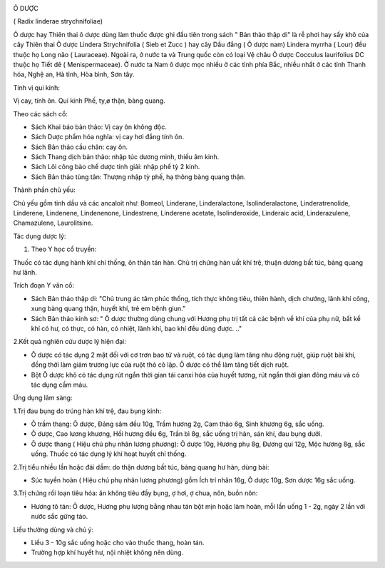|image0|

Ô DƯỢC

( Radix linderae strychnifoliae)

Ô dược hay Thiên thai ô dược dùng làm thuốc được ghi đầu tiên trong sách
" Bản thảo thập di" là rễ phơi hay sấy khô của cây Thiên thai Ô dược
Lindera Strychnifolia ( Sieb et Zucc ) hay cây Dầu đắng ( Ô dược nam)
Lindera myrrha ( Lour) đều thuộc họ Long não ( Lauraceae). Ngoài ra, ở
nước ta và Trung quốc còn có loại Vệ châu Ô dược Cocculus laurifolius DC
thuộc họ Tiết dê ( Menispermaceae). Ở nước ta Nam ô dược mọc nhiều ở các
tỉnh phía Bắc, nhiều nhất ở các tỉnh Thanh hóa, Nghệ an, Hà tỉnh, Hòa
bình, Sơn tây.

Tính vị qui kinh:

Vị cay, tính ôn. Qui kinh Phế, ty,ø thận, bàng quang.

Theo các sách cổ:

-  Sách Khai báo bản thảo: Vị cay ôn không độc.
-  Sách Dược phẩm hóa nghĩa: vị cay hơi đắng tính ôn.
-  Sách Bản thảo cầu chân: cay ôn.
-  Sách Thang dịch bản thảo: nhập túc dương minh, thiếu âm kinh.
-  Sách Lôi công bào chế dược tinh giải: nhập phế tỳ 2 kinh.
-  Sách Bản thảo tùng tân: Thượng nhập tỳ phế, hạ thông bàng quang thận.

Thành phần chủ yếu:

Chủ yếu gồm tinh dầu và các ancaloit như: Bomeol, Linderane,
Linderalactone, Isolinderalactone, Linderatrenolide, Linderene,
Lindenene, Lindenenone, Lindestrene, Linderene acetate, Isolinderoxide,
Linderaic acid, Linderazulene, Chamazulene, Laurolitsine.

Tác dụng dược lý:

#. Theo Y học cổ truyền:

Thuốc có tác dụng hành khí chỉ thống, ôn thận tán hàn. Chủ trị chứng hàn
uất khí trệ, thuận dương bất túc, bàng quang hư lãnh.

Trích đoạn Y văn cổ:

-  Sách Bản thảo thập di: "Chủ trung ác tâm phúc thống, tích thực không
   tiêu, thiên hành, dịch chướng, lãnh khí công, xung bàng quang thận,
   huyết khí, trẻ em bệnh giun."
-  Sách Bản thảo kinh sơ: " Ô dược thường dùng chung với Hương phụ trị
   tất cả các bệnh về khí của phụ nữ, bất kể khí có hư, có thực, có hàn,
   có nhiệt, lãnh khí, bạo khí đều dùng được. .."

2.Kết quả nghiên cứu dược lý hiện đại:

-  Ô dược có tác dụng 2 mặt đối với cơ trơn bao tử và ruột, có tác dụng
   làm tăng nhu động ruột, giúp ruột bài khí, đồng thời làm giảm trương
   lực của ruột thỏ cô lập. Ô dược có thể làm tăng tiết dịch ruột.
-  Bột Ô dược khô có tác dụng rút ngắn thời gian tái canxi hóa của huyết
   tương, rút ngắn thời gian đông máu và có tác dụng cầm máu.

Ứng dụng lâm sàng:

1.Trị đau bụng do trúng hàn khí trệ, đau bụng kinh:

-  Ô trầm thang: Ô dược, Đảng sâm đều 10g, Trầm hương 2g, Cam thảo 6g,
   Sinh khương 6g, sắc uống.
-  Ô dược, Cao lương khương, Hồi hương đều 6g, Trần bì 8g, sắc uống trị
   hàn, sán khí, đau bụng dưới.
-  Ô dược thang ( Hiệu chú phụ nhân lương phương): Ô dược 10g, Hương phụ
   8g, Đương qui 12g, Mộc hương 8g, sắc uống. Thuốc có tác dụng lý khí
   hoạt huyết chỉ thống.

2.Trị tiểu nhiều lần hoặc đái dầm: do thận dương bất túc, bàng quang hư
hàn, dùng bài:

-  Súc tuyền hoàn ( Hiệu chú phụ nhân lương phương) gồm Ích trí nhân
   16g, Ô dược 10g, Sơn dược 16g sắc uống.

3.Trị chứng rối loạn tiêu hóa: ăn không tiêu đầy bụng, ợ hơi, ợ chua,
nôn, buồn nôn:

-  Hương tô tán: Ô dược, Hương phụ lượng bằng nhau tán bột mịn hoặc làm
   hoàn, mỗi lần uống 1 - 2g, ngày 2 lần với nước sắc gừng táo.

Liều thường dùng và chú ý:

-  Liều 3 - 10g sắc uống hoặc cho vào thuốc thang, hoàn tán.
-  Trường hợp khí huyết hư, nội nhiệt không nên dùng.

.. |image0| image:: ODUOC.JPG
   :width: 50px
   :height: 50px
   :target: ODUOC_.htm
